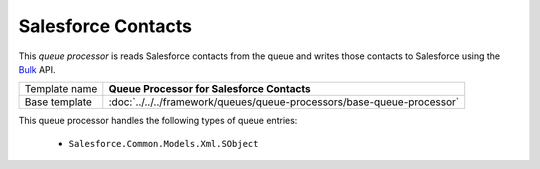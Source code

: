 Salesforce Contacts
==========================================

This *queue processor* is reads Salesforce contacts from the queue and writes 
those contacts to Salesforce using the Bulk_ API.

.. _Bulk: https://developer.salesforce.com/page/Bulk_API

+-----------------+------------------------------------------------------------------------+
| Template name   | **Queue Processor for Salesforce Contacts**                            |
+-----------------+------------------------------------------------------------------------+
| Base template   | :doc:`../../../framework/queues/queue-processors/base-queue-processor` |
+-----------------+------------------------------------------------------------------------+

This queue processor handles the following types of queue entries:

    * ``Salesforce.Common.Models.Xml.SObject``